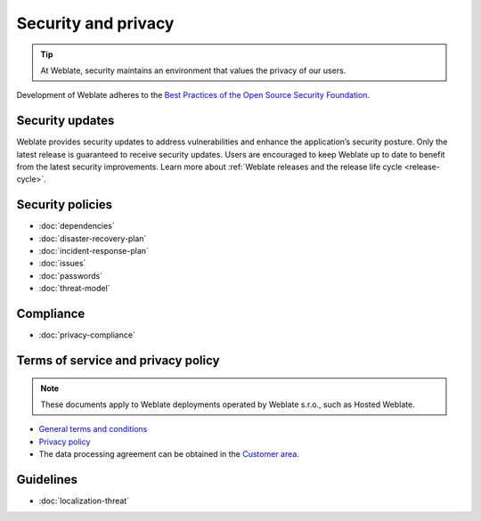 Security and privacy
====================

.. tip::

   At Weblate, security maintains an environment that values the privacy of our users.

Development of Weblate adheres to the `Best Practices of the Open Source Security Foundation <https://www.bestpractices.dev/en/projects/552>`_.

.. seealso::

   Discovered a security issue in Weblate? Please read :ref:`security`.

.. _security-updates:

Security updates
----------------

Weblate provides security updates to address vulnerabilities and enhance the
application’s security posture. Only the latest release is guaranteed to
receive security updates. Users are encouraged to keep Weblate up to date to
benefit from the latest security improvements. Learn more about :ref:`Weblate
releases and the release life cycle <release-cycle>`.

Security policies
-----------------

* :doc:`dependencies`
* :doc:`disaster-recovery-plan`
* :doc:`incident-response-plan`
* :doc:`issues`
* :doc:`passwords`
* :doc:`threat-model`

Compliance
----------

* :doc:`privacy-compliance`

Terms of service and privacy policy
-----------------------------------

.. note::

    These documents apply to Weblate deployments operated by Weblate s.r.o., such as Hosted Weblate.

* `General terms and conditions`_
* `Privacy policy`_
* The data processing agreement can be obtained in the `Customer area`_.

.. _General terms and conditions: https://weblate.org/terms/
.. _Privacy policy: https://weblate.org/privacy/
.. _Customer area: https://weblate.org/user/

Guidelines
----------

* :doc:`localization-threat`
